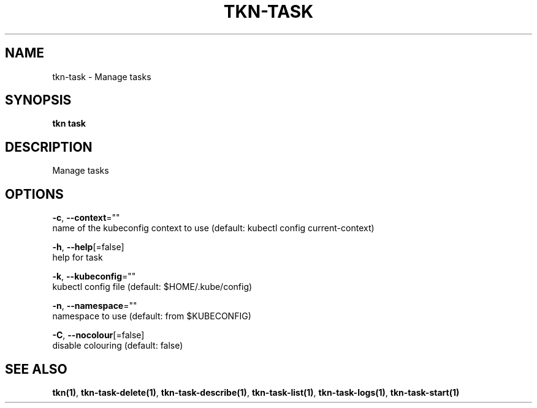 .TH "TKN\-TASK" "1" "" "Auto generated by spf13/cobra" "" 
.nh
.ad l


.SH NAME
.PP
tkn\-task \- Manage tasks


.SH SYNOPSIS
.PP
\fBtkn task\fP


.SH DESCRIPTION
.PP
Manage tasks


.SH OPTIONS
.PP
\fB\-c\fP, \fB\-\-context\fP=""
    name of the kubeconfig context to use (default: kubectl config current\-context)

.PP
\fB\-h\fP, \fB\-\-help\fP[=false]
    help for task

.PP
\fB\-k\fP, \fB\-\-kubeconfig\fP=""
    kubectl config file (default: $HOME/.kube/config)

.PP
\fB\-n\fP, \fB\-\-namespace\fP=""
    namespace to use (default: from $KUBECONFIG)

.PP
\fB\-C\fP, \fB\-\-nocolour\fP[=false]
    disable colouring (default: false)


.SH SEE ALSO
.PP
\fBtkn(1)\fP, \fBtkn\-task\-delete(1)\fP, \fBtkn\-task\-describe(1)\fP, \fBtkn\-task\-list(1)\fP, \fBtkn\-task\-logs(1)\fP, \fBtkn\-task\-start(1)\fP
